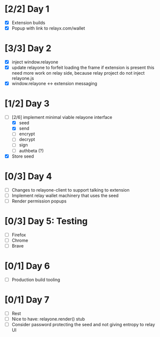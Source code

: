 * [2/2] Day 1
  - [X] Extension builds
  - [X] Popup with link to relayx.com/wallet

* [3/3] Day 2
  - [X] inject window.relayone
  - [X] update relayone to forfeit loading the frame if extension is present
    this need more work on relay side, because relay project do not inject relayone.js
  - [X] window.relayone <-> extension messaging

* [1/2] Day 3
  - [-] [2/6] implement minimal viable relayone interface
    - [X] seed
    - [X] send
    - [ ] encrypt
    - [ ] decrypt
    - [ ] sign
    - [ ] authbeta (?)
  - [X] Store seed

* [0/3] Day 4
  - [ ] Changes to relayone-client to support talking to extension
  - [ ] Implement relay wallet machinery that uses the seed
  - [ ] Render permission popups

* [0/3] Day 5: Testing
  - [ ] Firefox
  - [ ] Chrome
  - [ ] Brave

* [0/1] Day 6
  - [ ] Production build tooling

* [0/1] Day 7
  - [ ] Rest
  - [ ] Nice to have: relayone.render() stub
  - [ ] Consider password protecting the seed and not giving entropy to relay UI


